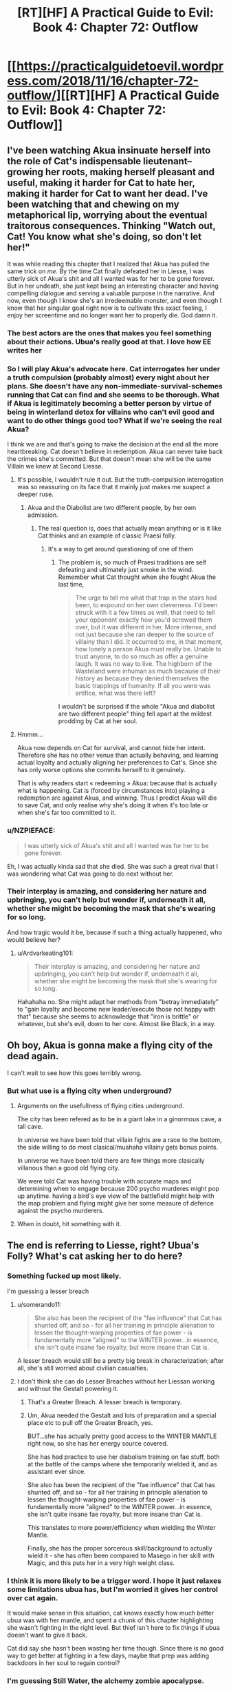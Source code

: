 #+TITLE: [RT][HF] A Practical Guide to Evil: Book 4: Chapter 72: Outflow

* [[https://practicalguidetoevil.wordpress.com/2018/11/16/chapter-72-outflow/][[RT][HF] A Practical Guide to Evil: Book 4: Chapter 72: Outflow]]
:PROPERTIES:
:Author: Zayits
:Score: 79
:DateUnix: 1542344508.0
:DateShort: 2018-Nov-16
:END:

** I've been watching Akua insinuate herself into the role of Cat's indispensable lieutenant--growing her roots, making herself pleasant and useful, making it harder for Cat to hate her, making it harder for Cat to want her dead. I've been watching that and chewing on my metaphorical lip, worrying about the eventual traitorous consequences. Thinking "Watch out, Cat! You know what she's doing, so don't let her!"

It was while reading this chapter that I realized that Akua has pulled the same trick on /me./ By the time Cat finally defeated her in Liesse, I was utterly sick of Akua's shit and all I wanted was for her to be gone forever. But in her undeath, she just kept being an interesting character and having compelling dialogue and serving a valuable purpose in the narrative. And now, even though I know she's an irredeemable monster, and even though I know that her singular goal right now is to cultivate this exact feeling, I enjoy her screentime and no longer want her to properly die. God damn it.
:PROPERTIES:
:Author: CeruleanTresses
:Score: 50
:DateUnix: 1542347457.0
:DateShort: 2018-Nov-16
:END:

*** The best actors are the ones that makes you *feel* something about their actions. Ubua's really good at that. I love how EE writes her
:PROPERTIES:
:Author: Morghus
:Score: 26
:DateUnix: 1542348767.0
:DateShort: 2018-Nov-16
:END:


*** So I will play Akua's advocate here. Cat interrogates her under a truth compulsion (probably almost) every night about her plans. She doesn't have any non-immediate-survival-schemes running that Cat can find and she seems to be thorough. What if Akua is legitimately becoming a better person by virtue of being in winterland detox for villains who can't evil good and want to do other things good too? What if we're seeing the real Akua?

I think we are and that's going to make the decision at the end all the more heartbreaking. Cat doesn't believe in redemption. Akua can never take back the crimes she's committed. But that doesn't mean she will be the same Villain we knew at Second Liesse.
:PROPERTIES:
:Author: onlynega
:Score: 10
:DateUnix: 1542379419.0
:DateShort: 2018-Nov-16
:END:

**** It's possible, I wouldn't rule it out. But the truth-compulsion interrogation was so reassuring on its face that it mainly just makes me suspect a deeper ruse.
:PROPERTIES:
:Author: CeruleanTresses
:Score: 16
:DateUnix: 1542379595.0
:DateShort: 2018-Nov-16
:END:

***** Akua and the Diabolist are two different people, by her own admission.
:PROPERTIES:
:Author: Ardvarkeating101
:Score: 14
:DateUnix: 1542381646.0
:DateShort: 2018-Nov-16
:END:

****** The real question is, does that actually mean anything or is it like Cat thinks and an example of classic Praesi folly.
:PROPERTIES:
:Author: LordSwedish
:Score: 3
:DateUnix: 1542420808.0
:DateShort: 2018-Nov-17
:END:

******* It's a way to get around questioning of one of them
:PROPERTIES:
:Author: Ardvarkeating101
:Score: 2
:DateUnix: 1542420957.0
:DateShort: 2018-Nov-17
:END:

******** The problem is, so much of Praesi traditions are self defeating and ultimately just smoke in the wind. Remember what Cat thought when she fought Akua the last time,

#+begin_quote
  The urge to tell me what that trap in the stairs had been, to expound on her own cleverness. I'd been struck with it a few times as well, that need to tell your opponent exactly how you'd screwed them over, but it was different in her. More intense, and not just because she ran deeper to the source of villainy than I did. It occurred to me, in that moment, how lonely a person Akua must really be. Unable to trust anyone, to do so much as offer a genuine laugh. It was no way to live. The highborn of the Wasteland were inhuman as much because of their history as because they denied themselves the basic trappings of humanity. If all you were was artifice, what was there left?
#+end_quote

I wouldn't be surprised if the whole "Akua and diabolist are two different people" thing fell apart at the mildest prodding by Cat at her soul.
:PROPERTIES:
:Author: LordSwedish
:Score: 3
:DateUnix: 1542422439.0
:DateShort: 2018-Nov-17
:END:


**** Hmmm...

Akua now depends on Cat for survival, and cannot hide her intent. Therefore she has no other venue than actually behaving, and learning actual loyalty and actually aligning her preferences to Cat's. Since she has only worse options she commits herself to it genuinely.

That is why readers start « redeeming » Akua: because that is actually what is happening. Cat is (forced by circumstances into) playing a redemption arc against Akua, and winning. Thus I predict Akua will die to save Cat, and only realise why she's doing it when it's too late or when she's far too committed to it.
:PROPERTIES:
:Author: JesradSeraph
:Score: 2
:DateUnix: 1542455897.0
:DateShort: 2018-Nov-17
:END:


*** u/NZPIEFACE:
#+begin_quote
  I was utterly sick of Akua's shit and all I wanted was for her to be gone forever.
#+end_quote

Eh, I was actually kinda sad that she died. She was such a great rival that I was wondering what Cat was going to do next without her.
:PROPERTIES:
:Author: NZPIEFACE
:Score: 11
:DateUnix: 1542354784.0
:DateShort: 2018-Nov-16
:END:


*** Their interplay is amazing, and considering her nature and upbringing, you can't help but wonder if, underneath it all, whether she might be becoming the mask that she's wearing for so long.

And how tragic would it be, because if such a thing actually happened, who would believe her?
:PROPERTIES:
:Author: cyberdsaiyan
:Score: 2
:DateUnix: 1542368899.0
:DateShort: 2018-Nov-16
:END:

**** u/Ardvarkeating101:
#+begin_quote
  Their interplay is amazing, and considering her nature and upbringing, you can't help but wonder if, underneath it all, whether she might be becoming the mask that she's wearing for so long.
#+end_quote

Hahahaha no. She might adapt her methods from "betray immediately" to "gain loyalty and become new leader/execute those not happy with that" because she seems to acknowledge that "iron is brittle" or whatever, but she's evil, down to her core. Almost like Black, in a way.
:PROPERTIES:
:Author: Ardvarkeating101
:Score: 2
:DateUnix: 1542381590.0
:DateShort: 2018-Nov-16
:END:


** Oh boy, Akua is gonna make a flying city of the dead again.

I can't wait to see how this goes terribly wrong.
:PROPERTIES:
:Author: RUGDelverOP
:Score: 22
:DateUnix: 1542345109.0
:DateShort: 2018-Nov-16
:END:

*** But what use is a flying city when underground?
:PROPERTIES:
:Author: sharikak54
:Score: 8
:DateUnix: 1542350324.0
:DateShort: 2018-Nov-16
:END:

**** Arguments on the usefullness of flying cities underground.

The city has been refered as to be in a giant lake in a ginormous cave, a tall cave.

In universe we have been told that villain fights are a race to the bottom, the side willing to do most clasical/muahaha villainy gets bonus points.

In universe we have been told there are few things more clasically villanous than a good old flying city.

We were told Cat was having trouble with accurate maps and determining when to engage because 200 psycho murderes might pop up anytime. having a bird´s eye view of the battlefield might help with the map problem and flying might give her some measure of defence against the psycho murderers.
:PROPERTIES:
:Author: panchoadrenalina
:Score: 23
:DateUnix: 1542364480.0
:DateShort: 2018-Nov-16
:END:


**** When in doubt, hit something with it.
:PROPERTIES:
:Author: RUGDelverOP
:Score: 3
:DateUnix: 1542372315.0
:DateShort: 2018-Nov-16
:END:


** The end is referring to Liesse, right? Ubua's Folly? What's cat asking her to do here?
:PROPERTIES:
:Author: linknmike
:Score: 14
:DateUnix: 1542345906.0
:DateShort: 2018-Nov-16
:END:

*** Something fucked up most likely.

I'm guessing a lesser breach
:PROPERTIES:
:Author: PotentiallySarcastic
:Score: 26
:DateUnix: 1542346021.0
:DateShort: 2018-Nov-16
:END:

**** u/somerando11:
#+begin_quote
  She also has been the recipient of the "fae influence" that Cat has shunted off, and so - for all her training in principle alienation to lessen the thought-warping properties of fae power - is fundamentally more "aligned" to the WINTER power...in essence, she isn't quite insane fae royalty, but more insane than Cat is.
#+end_quote

A lesser breach would still be a pretty big break in characterization; after all, she's still worried about civilian casualties.
:PROPERTIES:
:Author: somerando11
:Score: 5
:DateUnix: 1542414379.0
:DateShort: 2018-Nov-17
:END:


**** I don't think she can do Lesser Breaches without her Liessan working and without the Gestalt powering it.
:PROPERTIES:
:Author: cyberdsaiyan
:Score: 6
:DateUnix: 1542346350.0
:DateShort: 2018-Nov-16
:END:

***** That's a Greater Breach. A lesser breach is temporary.
:PROPERTIES:
:Author: PotentiallySarcastic
:Score: 21
:DateUnix: 1542346686.0
:DateShort: 2018-Nov-16
:END:


***** Um, Akua needed the Gestalt and lots of preparation and a special place etc to pull off the Greater Breach, yes.

BUT...she has actually pretty good access to the WINTER MANTLE right now, so she has her energy source covered.

She has had practice to use her diabolism training on fae stuff, both at the battle of the camps where she temporarily wielded it, and as assistant ever since.

She also has been the recipient of the "fae influence" that Cat has shunted off, and so - for all her training in principle alienation to lessen the thought-warping properties of fae power - is fundamentally more "aligned" to the WINTER power...in essence, she isn't quite insane fae royalty, but more insane than Cat is.

This translates to more power/efficiency when wielding the Winter Mantle.

Finally, she has the proper sorcerous skill/background to actually wield it - she has often been compared to Masego in her skill with Magic, and this puts her in a very high weight class.
:PROPERTIES:
:Author: IgnatiusFlamel
:Score: 5
:DateUnix: 1542353680.0
:DateShort: 2018-Nov-16
:END:


*** I think it is more likely to be a trigger word. I hope it just relaxes some limitations ubua has, but I'm worried it gives her control over cat again.

It would make sense in this situation, cat knows exactly how much better ubua was with her mantle, and spent a chunk of this chapter highlighting she wasn't fighting in the right level. But thief isn't here to fix things if ubua doesn't want to give it back.

Cat did say she hasn't been wasting her time though. Since there is no good way to get better at fighting in a few days, maybe that prep was adding backdoors in her soul to regain control?
:PROPERTIES:
:Author: rumblestiltsken
:Score: 3
:DateUnix: 1542489664.0
:DateShort: 2018-Nov-18
:END:


*** I'm guessing Still Water, the alchemy zombie apocalypse.
:PROPERTIES:
:Author: werafdsaew
:Score: 4
:DateUnix: 1542350806.0
:DateShort: 2018-Nov-16
:END:

**** That won't work because you need both a lot of materials for that and (if I remember correctly) several months of poisoning.
:PROPERTIES:
:Author: LordGoldenroot
:Score: 9
:DateUnix: 1542353063.0
:DateShort: 2018-Nov-16
:END:


**** Still Water required specific alchemical reagents which Cat doesn't have.
:PROPERTIES:
:Author: tavitavarus
:Score: 2
:DateUnix: 1542376059.0
:DateShort: 2018-Nov-16
:END:


**** This was my first thought. Specifically, Cat doesn't know how to make those ice zombies. Cat could have the entire city fighting each other for days, and then all of the dead rise up and start attacking drow who aren't prepared for it.
:PROPERTIES:
:Author: somerando11
:Score: 1
:DateUnix: 1542366959.0
:DateShort: 2018-Nov-16
:END:


** [[http://topwebfiction.com/vote.php?for=a-practical-guide-to-evil][Vote for A Practical Guide to Evil on TopWebFiction!]]

Character contest continues, Juniper vs Warlock. [[https://www.strawpoll.me/16852975?fbclid=IwAR3UaE1yMW0pBbzoLOLjGzBa9oVsmblpwYophs1BZTZj_JYmeDsj3ElAXbE][Link to the vote.]]
:PROPERTIES:
:Author: Zayits
:Score: 3
:DateUnix: 1542345074.0
:DateShort: 2018-Nov-16
:END:


** After three chapters of build up, I think this battle is going to be enormous. It might even be the end of this arc.
:PROPERTIES:
:Author: tavitavarus
:Score: 2
:DateUnix: 1542392345.0
:DateShort: 2018-Nov-16
:END:
